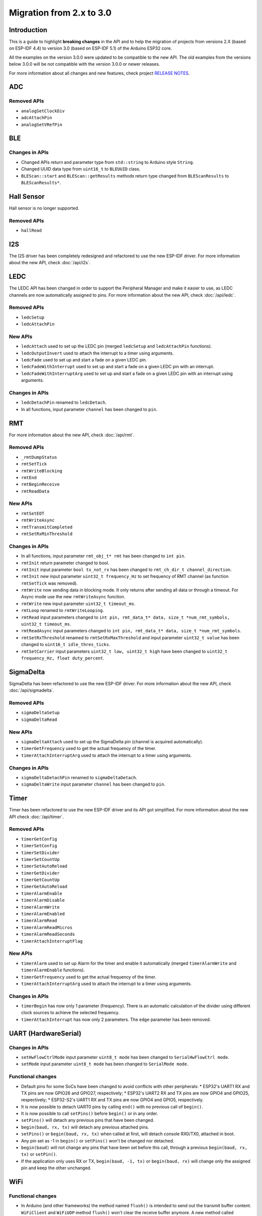 #########################
Migration from 2.x to 3.0
#########################

Introduction
------------

This is a guide to highlight **breaking changes** in the API and to help the migration of projects from versions 2.X (based on ESP-IDF 4.4) to version 3.0 (based on ESP-IDF 5.1) of the Arduino ESP32 core.

All the examples on the version 3.0.0 were updated to be compatible to the new API. The old examples from the versions below 3.0.0 will be not compatible with the version 3.0.0 or newer releases.

For more information about all changes and new features, check project `RELEASE NOTES <https://github.com/espressif/arduino-esp32/releases>`_.

ADC
---

Removed APIs
************

* ``analogSetClockDiv``
* ``adcAttachPin``
* ``analogSetVRefPin``

BLE
---

Changes in APIs
***************

* Changed APIs return and parameter type from ``std::string`` to Arduino style ``String``.
* Changed UUID data type from ``uint16_t`` to ``BLEUUID`` class.
* ``BLEScan::start`` and ``BLEScan::getResults`` methods return type changed from ``BLEScanResults`` to ``BLEScanResults*``.

Hall Sensor
-----------

Hall sensor is no longer supported.

Removed APIs
************

* ``hallRead``

I2S
---

The I2S driver has been completely redesigned and refactored to use the new ESP-IDF driver.
For more information about the new API, check :doc:`/api/i2s`.

LEDC
----

The LEDC API has been changed in order to support the Peripheral Manager and make it easier to use, as LEDC channels are now automatically assigned to pins.
For more information about the new API, check :doc:`/api/ledc`.

Removed APIs
************

* ``ledcSetup``
* ``ledcAttachPin``

New APIs
********

* ``ledcAttach`` used to set up the LEDC pin (merged ``ledcSetup`` and ``ledcAttachPin`` functions).
* ``ledcOutputInvert`` used to attach the interrupt to a timer using arguments.
* ``ledcFade`` used to set up and start a fade on a given LEDC pin.
* ``ledcFadeWithInterrupt`` used to set up and start a fade on a given LEDC pin with an interrupt.
* ``ledcFadeWithInterruptArg`` used to set up and start a fade on a given LEDC pin with an interrupt using arguments.

Changes in APIs
***************

* ``ledcDetachPin`` renamed to ``ledcDetach``.
* In all functions, input parameter ``channel`` has been changed to ``pin``.

RMT
---

For more information about the new API, check :doc:`/api/rmt`.

Removed APIs
************

* ``_rmtDumpStatus``
* ``rmtSetTick``
* ``rmtWriteBlocking``
* ``rmtEnd``
* ``rmtBeginReceive``
* ``rmtReadData``

New APIs
********

* ``rmtSetEOT``
* ``rmtWriteAsync``
* ``rmtTransmitCompleted``
* ``rmtSetRxMinThreshold``


Changes in APIs
***************

* In all functions, input parameter ``rmt_obj_t* rmt`` has been changed to ``int pin``.
* ``rmtInit`` return parameter changed to bool.
* ``rmtInit`` input parameter ``bool tx_not_rx`` has been changed to ``rmt_ch_dir_t channel_direction``.
* ``rmtInit`` new input parameter ``uint32_t frequency_Hz`` to set frequency of RMT channel (as function ``rmtSetTick`` was removed).
* ``rmtWrite`` now sending data in blocking mode. It only returns after sending all data or through a timeout. For Async mode use the new ``rmtWriteAsync`` function.
* ``rmtWrite`` new input parameter ``uint32_t timeout_ms``.
* ``rmtLoop`` renamed to ``rmtWriteLooping``.
* ``rmtRead`` input parameters changed to ``int pin, rmt_data_t* data, size_t *num_rmt_symbols, uint32_t timeout_ms``.
* ``rmtReadAsync`` input parameters changed to ``int pin, rmt_data_t* data, size_t *num_rmt_symbols``.
* ``rmtSetRxThreshold`` renamed to ``rmtSetRxMaxThreshold`` and input parameter ``uint32_t value`` has been changed to ``uint16_t idle_thres_ticks``.
* ``rmtSetCarrier`` input parameters ``uint32_t low, uint32_t high`` have been changed to ``uint32_t frequency_Hz, float duty_percent``.

SigmaDelta
----------

SigmaDelta has been refactored to use the new ESP-IDF driver.
For more information about the new API, check :doc:`/api/sigmadelta`.

Removed APIs
************

* ``sigmaDeltaSetup``
* ``sigmaDeltaRead``

New APIs
********

* ``sigmaDeltaAttach`` used to set up the SigmaDelta pin (channel is acquired automatically).
* ``timerGetFrequency`` used to get the actual frequency of the timer.
* ``timerAttachInterruptArg`` used to attach the interrupt to a timer using arguments.

Changes in APIs
***************

* ``sigmaDeltaDetachPin`` renamed to ``sigmaDeltaDetach``.
* ``sigmaDeltaWrite`` input parameter ``channel`` has been changed to ``pin``.

Timer
-----

Timer has been refactored to use the new ESP-IDF driver and its API got simplified. For more information about the new API check :doc:`/api/timer`.

Removed APIs
************

* ``timerGetConfig``
* ``timerSetConfig``
* ``timerSetDivider``
* ``timerSetCountUp``
* ``timerSetAutoReload``
* ``timerGetDivider``
* ``timerGetCountUp``
* ``timerGetAutoReload``
* ``timerAlarmEnable``
* ``timerAlarmDisable``
* ``timerAlarmWrite``
* ``timerAlarmEnabled``
* ``timerAlarmRead``
* ``timerAlarmReadMicros``
* ``timerAlarmReadSeconds``
* ``timerAttachInterruptFlag``

New APIs
********

* ``timerAlarm`` used to set up Alarm for the timer and enable it automatically (merged ``timerAlarmWrite`` and ``timerAlarmEnable`` functions).
* ``timerGetFrequency`` used to get the actual frequency of the timer.
* ``timerAttachInterruptArg`` used to attach the interrupt to a timer using arguments.

Changes in APIs
***************

* ``timerBegin`` has now only 1 parameter (frequency). There is an automatic calculation of the divider using different clock sources
  to achieve the selected frequency.
* ``timerAttachInterrupt`` has now only 2 parameters. The ``edge`` parameter has been removed.

UART (HardwareSerial)
---------------------

Changes in APIs
***************

* ``setHwFlowCtrlMode`` input parameter ``uint8_t mode`` has been changed to ``SerialHwFlowCtrl mode``.
* ``setMode`` input parameter ``uint8_t mode`` has been changed to ``SerialMode mode``.

Functional changes
******************

* Default pins for some SoCs have been changed to avoid conflicts with other peripherals:
  * ESP32's UART1 RX and TX pins are now GPIO26 and GPIO27, respectively;
  * ESP32's UART2 RX and TX pins are now GPIO4 and GPIO25, respectively;
  * ESP32-S2's UART1 RX and TX pins are now GPIO4 and GPIO5, respectively.
* It is now possible to detach UART0 pins by calling ``end()`` with no previous call of ``begin()``.
* It is now possible to call ``setPins()`` before ``begin()`` or in any order.
* ``setPins()`` will detach any previous pins that have been changed.
* ``begin(baud, rx, tx)`` will detach any previous attached pins.
* ``setPins()`` or ``begin(baud, rx, tx)`` when called at first, will detach console RX0/TX0, attached in boot.
* Any pin set as -1 in ``begin()`` or ``setPins()`` won't be changed nor detached.
* ``begin(baud)`` will not change any pins that have been set before this call, through a previous ``begin(baud, rx, tx)`` or ``setPin()``.
* If the application only uses RX or TX, ``begin(baud, -1, tx)`` or ``begin(baud, rx)`` will change only the assigned pin and keep the other unchanged.

WiFi
----

Functional changes
******************

* In Arduino (and other frameworks) the method named ``flush()`` is intended to send out the transmit buffer content. ``WiFiClient`` and ``WiFiUDP`` method ``flush()`` won't clear the receive buffer anymore. A new method called ``clear()`` is now used for that. Currently ``flush()`` does nothing in ``WiFiClient``, ``WiFiClientSecure`` and ``WiFiUDP``.
* ``WiFiServer`` has functions ``accept()`` and ``available()`` with the same functionality. In Arduino, ``available()`` should work differently so it is now deprecated.
* ``WiFiServer`` had unimplemented write functions inherited from ``Print`` class. These are now removed. Also unimplemented method ``stopAll()`` is removed. The methods were unimplemented because ``WiFiServer`` doesn't manage connected ``WiFiClient`` objects for print-to-all-clients functionality.
